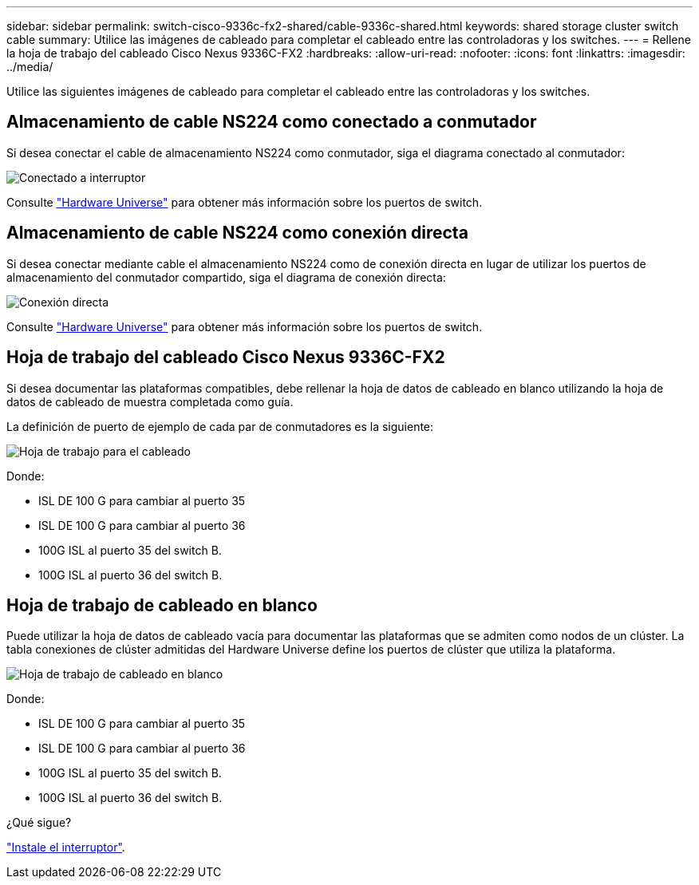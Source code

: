 ---
sidebar: sidebar 
permalink: switch-cisco-9336c-fx2-shared/cable-9336c-shared.html 
keywords: shared storage cluster switch cable 
summary: Utilice las imágenes de cableado para completar el cableado entre las controladoras y los switches. 
---
= Rellene la hoja de trabajo del cableado Cisco Nexus 9336C-FX2
:hardbreaks:
:allow-uri-read: 
:nofooter: 
:icons: font
:linkattrs: 
:imagesdir: ../media/


[role="lead"]
Utilice las siguientes imágenes de cableado para completar el cableado entre las controladoras y los switches.



== Almacenamiento de cable NS224 como conectado a conmutador

Si desea conectar el cable de almacenamiento NS224 como conmutador, siga el diagrama conectado al conmutador:

image:9336c_image1.jpg["Conectado a interruptor"]

Consulte https://hwu.netapp.com/Switch/Index["Hardware Universe"] para obtener más información sobre los puertos de switch.



== Almacenamiento de cable NS224 como conexión directa

Si desea conectar mediante cable el almacenamiento NS224 como de conexión directa en lugar de utilizar los puertos de almacenamiento del conmutador compartido, siga el diagrama de conexión directa:

image:9336c_image2.jpg["Conexión directa"]

Consulte https://hwu.netapp.com/Switch/Index["Hardware Universe"] para obtener más información sobre los puertos de switch.



== Hoja de trabajo del cableado Cisco Nexus 9336C-FX2

Si desea documentar las plataformas compatibles, debe rellenar la hoja de datos de cableado en blanco utilizando la hoja de datos de cableado de muestra completada como guía.

La definición de puerto de ejemplo de cada par de conmutadores es la siguiente:

image:cabling_worksheet.jpg["Hoja de trabajo para el cableado"]

Donde:

* ISL DE 100 G para cambiar al puerto 35
* ISL DE 100 G para cambiar al puerto 36
* 100G ISL al puerto 35 del switch B.
* 100G ISL al puerto 36 del switch B.




== Hoja de trabajo de cableado en blanco

Puede utilizar la hoja de datos de cableado vacía para documentar las plataformas que se admiten como nodos de un clúster. La tabla conexiones de clúster admitidas del Hardware Universe define los puertos de clúster que utiliza la plataforma.

image:blank_cabling_worksheet.jpg["Hoja de trabajo de cableado en blanco"]

Donde:

* ISL DE 100 G para cambiar al puerto 35
* ISL DE 100 G para cambiar al puerto 36
* 100G ISL al puerto 35 del switch B.
* 100G ISL al puerto 36 del switch B.


.¿Qué sigue?
link:install-9336c-shared.html["Instale el interruptor"].
